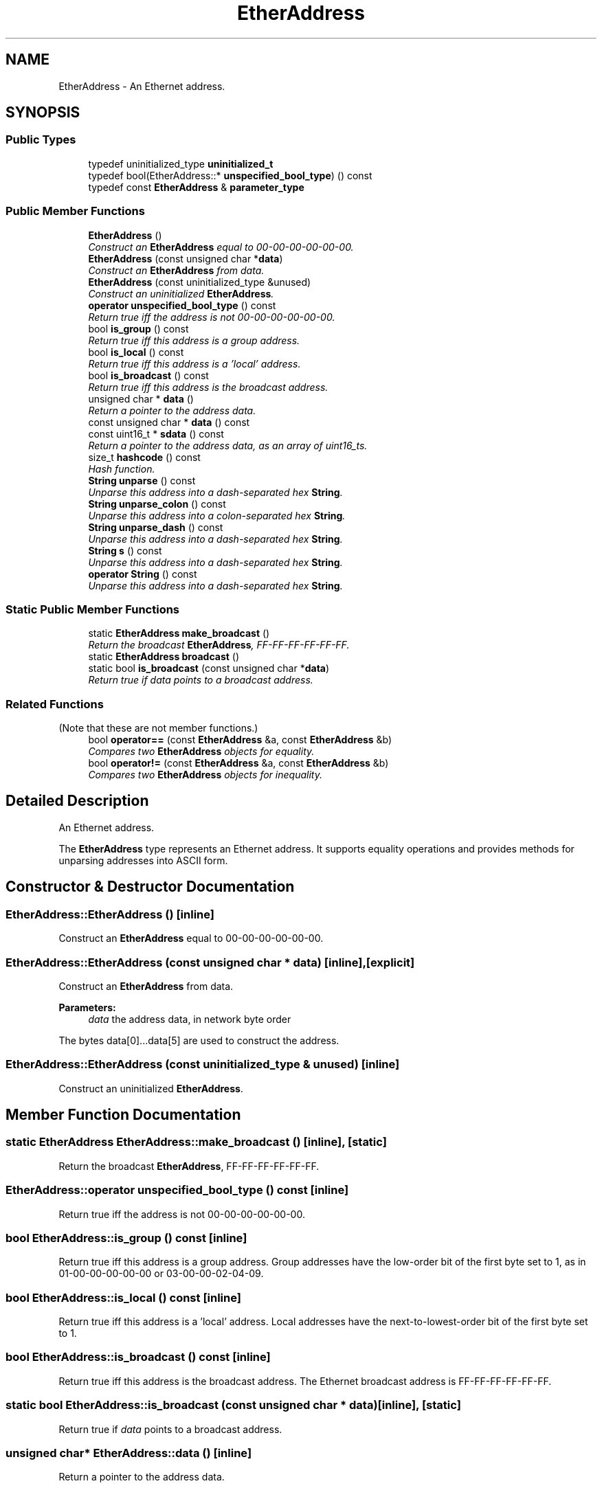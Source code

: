 .TH "EtherAddress" 3 "Thu Oct 12 2017" "Click" \" -*- nroff -*-
.ad l
.nh
.SH NAME
EtherAddress \- An Ethernet address\&.  

.SH SYNOPSIS
.br
.PP
.SS "Public Types"

.in +1c
.ti -1c
.RI "typedef uninitialized_type \fBuninitialized_t\fP"
.br
.ti -1c
.RI "typedef bool(EtherAddress::* \fBunspecified_bool_type\fP) () const "
.br
.ti -1c
.RI "typedef const \fBEtherAddress\fP & \fBparameter_type\fP"
.br
.in -1c
.SS "Public Member Functions"

.in +1c
.ti -1c
.RI "\fBEtherAddress\fP ()"
.br
.RI "\fIConstruct an \fBEtherAddress\fP equal to 00-00-00-00-00-00\&. \fP"
.ti -1c
.RI "\fBEtherAddress\fP (const unsigned char *\fBdata\fP)"
.br
.RI "\fIConstruct an \fBEtherAddress\fP from data\&. \fP"
.ti -1c
.RI "\fBEtherAddress\fP (const uninitialized_type &unused)"
.br
.RI "\fIConstruct an uninitialized \fBEtherAddress\fP\&. \fP"
.ti -1c
.RI "\fBoperator unspecified_bool_type\fP () const "
.br
.RI "\fIReturn true iff the address is not 00-00-00-00-00-00\&. \fP"
.ti -1c
.RI "bool \fBis_group\fP () const "
.br
.RI "\fIReturn true iff this address is a group address\&. \fP"
.ti -1c
.RI "bool \fBis_local\fP () const "
.br
.RI "\fIReturn true iff this address is a 'local' address\&. \fP"
.ti -1c
.RI "bool \fBis_broadcast\fP () const "
.br
.RI "\fIReturn true iff this address is the broadcast address\&. \fP"
.ti -1c
.RI "unsigned char * \fBdata\fP ()"
.br
.RI "\fIReturn a pointer to the address data\&. \fP"
.ti -1c
.RI "const unsigned char * \fBdata\fP () const "
.br
.ti -1c
.RI "const uint16_t * \fBsdata\fP () const "
.br
.RI "\fIReturn a pointer to the address data, as an array of uint16_ts\&. \fP"
.ti -1c
.RI "size_t \fBhashcode\fP () const "
.br
.RI "\fIHash function\&. \fP"
.ti -1c
.RI "\fBString\fP \fBunparse\fP () const "
.br
.RI "\fIUnparse this address into a dash-separated hex \fBString\fP\&. \fP"
.ti -1c
.RI "\fBString\fP \fBunparse_colon\fP () const "
.br
.RI "\fIUnparse this address into a colon-separated hex \fBString\fP\&. \fP"
.ti -1c
.RI "\fBString\fP \fBunparse_dash\fP () const "
.br
.RI "\fIUnparse this address into a dash-separated hex \fBString\fP\&. \fP"
.ti -1c
.RI "\fBString\fP \fBs\fP () const "
.br
.RI "\fIUnparse this address into a dash-separated hex \fBString\fP\&. \fP"
.ti -1c
.RI "\fBoperator String\fP () const "
.br
.RI "\fIUnparse this address into a dash-separated hex \fBString\fP\&. \fP"
.in -1c
.SS "Static Public Member Functions"

.in +1c
.ti -1c
.RI "static \fBEtherAddress\fP \fBmake_broadcast\fP ()"
.br
.RI "\fIReturn the broadcast \fBEtherAddress\fP, FF-FF-FF-FF-FF-FF\&. \fP"
.ti -1c
.RI "static \fBEtherAddress\fP \fBbroadcast\fP ()"
.br
.ti -1c
.RI "static bool \fBis_broadcast\fP (const unsigned char *\fBdata\fP)"
.br
.RI "\fIReturn true if \fIdata\fP points to a broadcast address\&. \fP"
.in -1c
.SS "Related Functions"
(Note that these are not member functions\&.) 
.in +1c
.ti -1c
.RI "bool \fBoperator==\fP (const \fBEtherAddress\fP &a, const \fBEtherAddress\fP &b)"
.br
.RI "\fICompares two \fBEtherAddress\fP objects for equality\&. \fP"
.ti -1c
.RI "bool \fBoperator!=\fP (const \fBEtherAddress\fP &a, const \fBEtherAddress\fP &b)"
.br
.RI "\fICompares two \fBEtherAddress\fP objects for inequality\&. \fP"
.in -1c
.SH "Detailed Description"
.PP 
An Ethernet address\&. 

The \fBEtherAddress\fP type represents an Ethernet address\&. It supports equality operations and provides methods for unparsing addresses into ASCII form\&. 
.SH "Constructor & Destructor Documentation"
.PP 
.SS "EtherAddress::EtherAddress ()\fC [inline]\fP"

.PP
Construct an \fBEtherAddress\fP equal to 00-00-00-00-00-00\&. 
.SS "EtherAddress::EtherAddress (const unsigned char * data)\fC [inline]\fP, \fC [explicit]\fP"

.PP
Construct an \fBEtherAddress\fP from data\&. 
.PP
\fBParameters:\fP
.RS 4
\fIdata\fP the address data, in network byte order
.RE
.PP
The bytes data[0]\&.\&.\&.data[5] are used to construct the address\&. 
.SS "EtherAddress::EtherAddress (const uninitialized_type & unused)\fC [inline]\fP"

.PP
Construct an uninitialized \fBEtherAddress\fP\&. 
.SH "Member Function Documentation"
.PP 
.SS "static \fBEtherAddress\fP EtherAddress::make_broadcast ()\fC [inline]\fP, \fC [static]\fP"

.PP
Return the broadcast \fBEtherAddress\fP, FF-FF-FF-FF-FF-FF\&. 
.SS "EtherAddress::operator unspecified_bool_type () const\fC [inline]\fP"

.PP
Return true iff the address is not 00-00-00-00-00-00\&. 
.SS "bool EtherAddress::is_group () const\fC [inline]\fP"

.PP
Return true iff this address is a group address\&. Group addresses have the low-order bit of the first byte set to 1, as in 01-00-00-00-00-00 or 03-00-00-02-04-09\&. 
.SS "bool EtherAddress::is_local () const\fC [inline]\fP"

.PP
Return true iff this address is a 'local' address\&. Local addresses have the next-to-lowest-order bit of the first byte set to 1\&. 
.SS "bool EtherAddress::is_broadcast () const\fC [inline]\fP"

.PP
Return true iff this address is the broadcast address\&. The Ethernet broadcast address is FF-FF-FF-FF-FF-FF\&. 
.SS "static bool EtherAddress::is_broadcast (const unsigned char * data)\fC [inline]\fP, \fC [static]\fP"

.PP
Return true if \fIdata\fP points to a broadcast address\&. 
.SS "unsigned char* EtherAddress::data ()\fC [inline]\fP"

.PP
Return a pointer to the address data\&. 
.SS "const unsigned char* EtherAddress::data () const\fC [inline]\fP"
This is an overloaded member function, provided for convenience\&. It differs from the above function only in what argument(s) it accepts\&. 
.SS "const uint16_t* EtherAddress::sdata () const\fC [inline]\fP"

.PP
Return a pointer to the address data, as an array of uint16_ts\&. 
.SS "size_t EtherAddress::hashcode () const\fC [inline]\fP"

.PP
Hash function\&. 
.SS "\fBString\fP EtherAddress::unparse () const\fC [inline]\fP"

.PP
Unparse this address into a dash-separated hex \fBString\fP\&. Examples include '00-00-00-00-00-00' and '00-05-4E-50-3C-1A'\&.
.PP
\fBNote:\fP
.RS 4
The IEEE standard for printing Ethernet addresses uses dashes as separators, not colons\&. Use \fBunparse_colon()\fP to unparse into the nonstandard colon-separated form\&. 
.RE
.PP

.SS "\fBString\fP EtherAddress::unparse_colon () const"

.PP
Unparse this address into a colon-separated hex \fBString\fP\&. Examples include '00:00:00:00:00:00' and '00:05:4E:50:3C:1A'\&.
.PP
\fBNote:\fP
.RS 4
Use \fBunparse()\fP to create the IEEE standard dash-separated form\&. 
.RE
.PP

.SS "\fBString\fP EtherAddress::unparse_dash () const"

.PP
Unparse this address into a dash-separated hex \fBString\fP\&. Examples include '00-00-00-00-00-00' and '00-05-4E-50-3C-1A'\&.
.PP
\fBNote:\fP
.RS 4
This is the IEEE standard for printing Ethernet addresses\&. 
.RE
.PP
\fBSee also:\fP
.RS 4
\fBunparse_colon\fP 
.RE
.PP

.SS "\fBString\fP EtherAddress::s () const\fC [inline]\fP"

.PP
Unparse this address into a dash-separated hex \fBString\fP\&. 
.PP
\fBDeprecated\fP
.RS 4
The \fBunparse()\fP function should be preferred to \fBs()\fP\&. 
.RE
.PP
\fBSee also:\fP
.RS 4
\fBunparse\fP 
.RE
.PP

.SS "EtherAddress::operator \fBString\fP () const\fC [inline]\fP"

.PP
Unparse this address into a dash-separated hex \fBString\fP\&. 
.PP
\fBDeprecated\fP
.RS 4
The \fBunparse()\fP function should be preferred to this cast\&. 
.RE
.PP
\fBSee also:\fP
.RS 4
\fBunparse\fP 
.RE
.PP

.SH "Friends And Related Function Documentation"
.PP 
.SS "bool operator== (const \fBEtherAddress\fP & a, const \fBEtherAddress\fP & b)\fC [related]\fP"

.PP
Compares two \fBEtherAddress\fP objects for equality\&. 
.SS "bool operator!= (const \fBEtherAddress\fP & a, const \fBEtherAddress\fP & b)\fC [related]\fP"

.PP
Compares two \fBEtherAddress\fP objects for inequality\&. 

.SH "Author"
.PP 
Generated automatically by Doxygen for Click from the source code\&.
